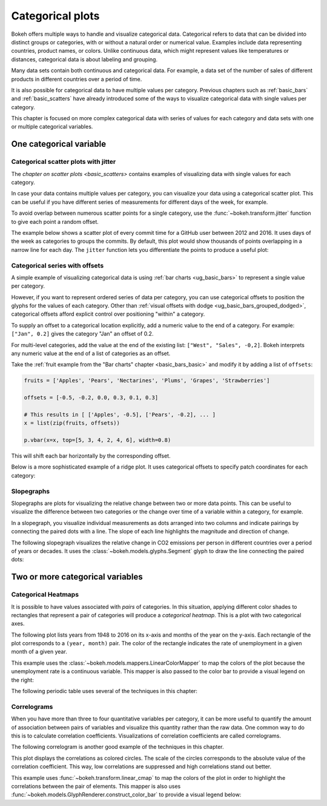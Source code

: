 .. _ug_topics_categorical:

Categorical plots
=================

Bokeh offers multiple ways to handle and visualize categorical data.
Categorical refers to data that can be divided into distinct groups or
categories, with or without a natural order or numerical value. Examples include
data representing countries, product names, or colors. Unlike continuous data, which
might represent values like temperatures or distances, categorical data is about
labeling and grouping.

Many data sets contain both continuous and categorical data. For example, a
data set of the number of sales of different products in different countries
over a period of time.

It is also possible for categorical data to have multiple values per category.
Previous chapters such as :ref:`basic_bars` and :ref:`basic_scatters` have already
introduced some of the ways to visualize categorical data with single values per
category.

This chapter is focused on more complex categorical data with series of values
for each category and data sets with one or multiple categorical variables.

One categorical variable
------------------------

.. _ug_topics_categorical_scatters_jitter:

Categorical scatter plots with jitter
~~~~~~~~~~~~~~~~~~~~~~~~~~~~~~~~~~~~~

The `chapter on scatter plots <basic_scatters>` contains examples of visualizing
data with single values for each category.

In case your data contains multiple values per category, you can visualize your data
using a categorical scatter plot. This can be useful if you have different series of
measurements for different days of the week, for example.

To avoid overlap between numerous scatter points for a single category, use
the :func:`~bokeh.transform.jitter` function to give each point a random
offset.

The example below shows a scatter plot of every commit time for a GitHub user
between 2012 and 2016. It uses days of the week as categories to groups the commits.
By default, this plot would show thousands of points overlapping in a narrow line for
each day. The ``jitter`` function lets you differentiate the points to produce a useful
plot:

.. bokeh-plot:: __REPO__/examples/topics/categorical/scatter_jitter.py
    :source-position: above

.. _ug_topics_categorical_offsets:

Categorical series with offsets
~~~~~~~~~~~~~~~~~~~~~~~~~~~~~~~

A simple example of visualizing categorical data is using
:ref:`bar charts <ug_basic_bars>` to represent a single value per category.

However, if you want to represent ordered series of data per category, you can use
categorical offsets to position the glyphs for the values of each category.
Other than :ref:`visual offsets with dodge <ug_basic_bars_grouped_dodged>`,
categorical offsets afford explicit control over positioning "within" a category.

To supply an offset to a categorical location explicitly, add a numeric value
to the end of a category. For example: ``["Jan", 0.2]`` gives the category
"Jan" an offset of 0.2.

For multi-level categories, add the value at the end of the existing list:
``["West", "Sales", -0,2]``. Bokeh interprets any numeric value at the end
of a list of categories as an offset.

Take the :ref:`fruit example from the "Bar charts" chapter <basic_bars_basic>` and
modify it by adding a list of ``offsets``:

.. code-block:: python

    fruits = ['Apples', 'Pears', 'Nectarines', 'Plums', 'Grapes', 'Strawberries']

    offsets = [-0.5, -0.2, 0.0, 0.3, 0.1, 0.3]

    # This results in [ ['Apples', -0.5], ['Pears', -0.2], ... ]
    x = list(zip(fruits, offsets))

    p.vbar(x=x, top=[5, 3, 4, 2, 4, 6], width=0.8)

This will shift each bar horizontally by the corresponding offset.

.. bokeh-plot:: __REPO__/examples/topics/categorical/categorical_offset.py
    :source-position: none

Below is a more sophisticated example of a ridge plot. It uses
categorical offsets to specify patch coordinates for each
category:

.. bokeh-plot:: __REPO__/examples/topics/categorical/ridgeplot.py
    :source-position: below

Slopegraphs
~~~~~~~~~~~

Slopegraphs are plots for visualizing the relative change between two or more data
points. This can be useful to visualize the difference between two categories or the
change over time of a variable within a category, for example.

In a slopegraph, you visualize individual measurements as dots arranged into two columns
and indicate pairings by connecting the paired dots with a line.
The slope of each line highlights the magnitude and direction of change.

The following slopegraph visualizes the relative change in CO2
emissions per person in different countries over a period of years or decades.
It uses the :class:`~bokeh.models.glyphs.Segment` glyph to draw the line connecting the
paired dots:

.. bokeh-plot:: __REPO__/examples/topics/categorical/slope_graph.py
    :source-position: above

Two or more categorical variables
---------------------------------

Categorical Heatmaps
~~~~~~~~~~~~~~~~~~~~

It is possible to have values associated with *pairs* of categories. In this
situation, applying different color shades to rectangles that represent a pair
of categories will produce a *categorical heatmap*. This is a plot with two
categorical axes.

The following plot lists years from 1948 to 2016 on its x-axis and months of
the year on the y-axis. Each rectangle of the plot corresponds to a
``(year, month)`` pair. The color of the rectangle indicates the rate of
unemployment in a given month of a given year.

This example uses the :class:`~bokeh.models.mappers.LinearColorMapper` to map the
colors of the plot because the unemployment rate is a continuous variable.
This mapper is also passed to the color bar to provide a visual legend on the right:

.. bokeh-plot:: __REPO__/examples/topics/categorical/heatmap_unemployment.py
    :source-position: below

The following periodic table uses several of the techniques in this chapter:

.. bokeh-plot:: __REPO__/examples/topics/categorical/periodic.py
    :source-position: below

Correlograms
~~~~~~~~~~~~

When you have more than three to four quantitative variables per category, it can be
more useful to quantify the amount of association between pairs of variables and
visualize this quantity rather than the raw data.
One common way to do this is to calculate correlation coefficients.
Visualizations of correlation coefficients are called correlograms.

The following correlogram is another good example of the techniques in this chapter.

This plot displays the correlations as colored circles. The scale of the circles
corresponds to the absolute value of the correlation coefficient.
This way, low correlations are suppressed and high correlations stand out better.

This example uses :func:`~bokeh.transform.linear_cmap` to map the
colors of the plot in order to highlight the correlations between the pair of elements.
This mapper is also uses :func:`~bokeh.models.GlyphRenderer.construct_color_bar`
to provide a visual legend below:

.. bokeh-plot:: __REPO__/examples/topics/categorical/correlogram.py
    :source-position: below
